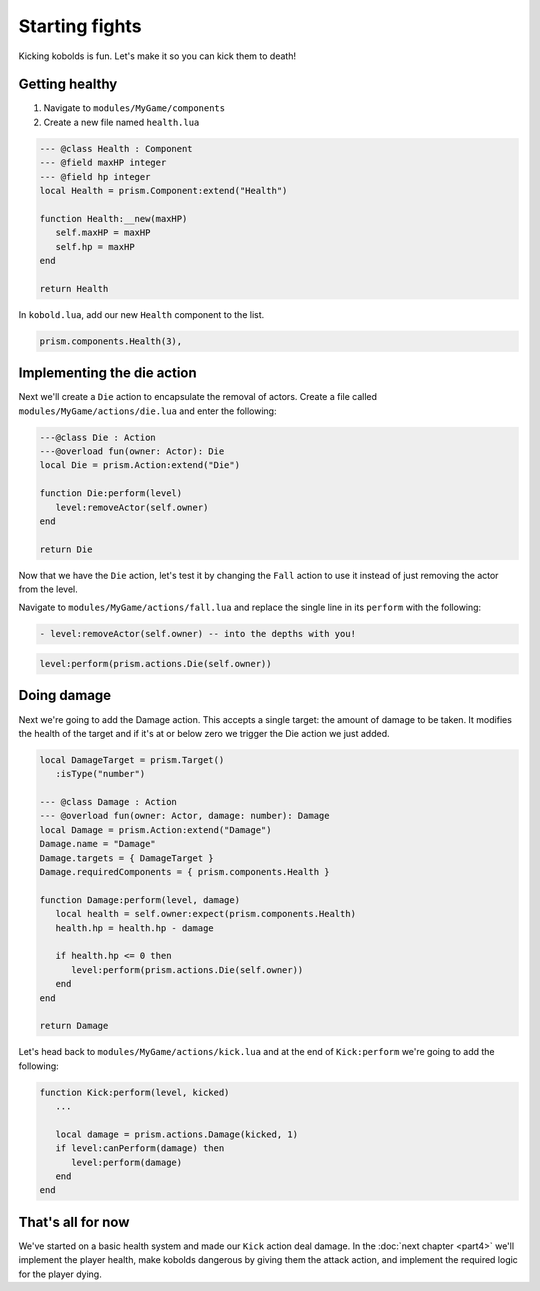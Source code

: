 Starting fights
===============

Kicking kobolds is fun. Let's make it so you can kick them to death!

Getting healthy
---------------

1. Navigate to ``modules/MyGame/components``
2. Create a new file named ``health.lua``

.. code:: lua  

   --- @class Health : Component
   --- @field maxHP integer
   --- @field hp integer
   local Health = prism.Component:extend("Health")

   function Health:__new(maxHP)
      self.maxHP = maxHP
      self.hp = maxHP
   end

   return Health

In ``kobold.lua``, add our new ``Health`` component to the list.

.. code:: lua  

   prism.components.Health(3),

Implementing the die action
---------------------------

Next we'll create a ``Die`` action to encapsulate the removal of actors. Create a file called
``modules/MyGame/actions/die.lua`` and enter the following:

.. code:: lua

   ---@class Die : Action
   ---@overload fun(owner: Actor): Die
   local Die = prism.Action:extend("Die")

   function Die:perform(level)
      level:removeActor(self.owner)
   end

   return Die

Now that we have the ``Die`` action, let's test it by changing the ``Fall`` action to use it instead of just removing
the actor from the level.

Navigate to ``modules/MyGame/actions/fall.lua`` and replace the single line in its ``perform`` with the following:

.. code:: diff

  - level:removeActor(self.owner) -- into the depths with you!

.. code:: lua

    level:perform(prism.actions.Die(self.owner))

Doing damage
------------

Next we're going to add the Damage action. This accepts a single target: the amount of damage to be taken.
It modifies the health of the target and if it's at or below zero we trigger the Die action we just added.

.. code:: lua

   local DamageTarget = prism.Target()
      :isType("number")

   --- @class Damage : Action
   --- @overload fun(owner: Actor, damage: number): Damage
   local Damage = prism.Action:extend("Damage")
   Damage.name = "Damage"
   Damage.targets = { DamageTarget }
   Damage.requiredComponents = { prism.components.Health }

   function Damage:perform(level, damage)
      local health = self.owner:expect(prism.components.Health)
      health.hp = health.hp - damage

      if health.hp <= 0 then
         level:perform(prism.actions.Die(self.owner))
      end
   end

   return Damage

Let's head back to ``modules/MyGame/actions/kick.lua`` and at the end of ``Kick:perform`` we're going to add the
following:

.. code:: lua

   function Kick:perform(level, kicked)
      ...

      local damage = prism.actions.Damage(kicked, 1)
      if level:canPerform(damage) then
         level:perform(damage)
      end
   end

That's all for now
------------------

We've started on a basic health system and made our ``Kick`` action deal damage. In the :doc:`next chapter <part4>` 
we'll implement the player health, make kobolds dangerous by giving them the attack action, and implement 
the required logic for the player dying.

